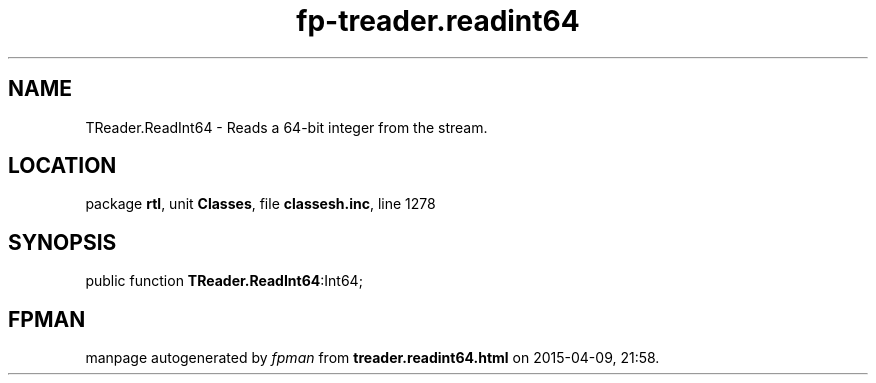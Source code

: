.\" file autogenerated by fpman
.TH "fp-treader.readint64" 3 "2014-03-14" "fpman" "Free Pascal Programmer's Manual"
.SH NAME
TReader.ReadInt64 - Reads a 64-bit integer from the stream.
.SH LOCATION
package \fBrtl\fR, unit \fBClasses\fR, file \fBclassesh.inc\fR, line 1278
.SH SYNOPSIS
public function \fBTReader.ReadInt64\fR:Int64;
.SH FPMAN
manpage autogenerated by \fIfpman\fR from \fBtreader.readint64.html\fR on 2015-04-09, 21:58.

